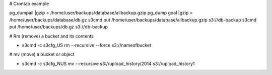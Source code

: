 # Crontab example

pg_dumpall |gzip > /home/user/backups/database/allbackup.gzip
pg_dump goal |gzip > /home/user/backups/database/db.gz
s3cmd put /home/user/backups/database/allbackup.gzip s3://db-backup
s3cmd put /home/user/backups/db.gz s3://db-backup

# Rm (remove) a bucket and its contents 

* s3cmd -c s3cfg_US rm --recursive --force s3://nameofbucket

# mv (move) a bucket or object

* s3cmd -c s3cfg_NUS mv --recursive s3://upload_history/2014 s3://upload_history1


